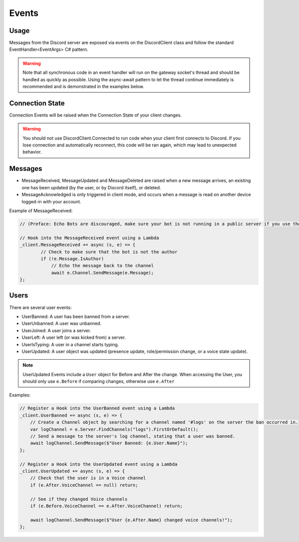 Events
======

Usage
-----
Messages from the Discord server are exposed via events on the DiscordClient class and follow the standard EventHandler<EventArgs> C# pattern. 

.. warning::
    Note that all synchronous code in an event handler will run on the gateway socket's thread and should be handled as quickly as possible. 
    Using the async-await pattern to let the thread continue immediately is recommended and is demonstrated in the examples below.

Connection State
----------------

Connection Events will be raised when the Connection State of your client changes.

.. warning::
    You should not use DiscordClient.Connected to run code when your client first connects to Discord.
    If you lose connection and automatically reconnect, this code will be ran again, which may lead to unexpected behavior.
    
Messages
--------

- MessageReceived, MessageUpdated and MessageDeleted are raised when a new message arrives, an existing one has been updated (by the user, or by Discord itself), or deleted.
- MessageAcknowledged is only triggered in client mode, and occurs when a message is read on another device logged-in with your account.

Example of MessageReceived:

.. code-block:: c#

    // (Preface: Echo Bots are discouraged, make sure your bot is not running in a public server if you use them)

    // Hook into the MessageReceived event using a Lambda
    _client.MessageReceived += async (s, e) => {
            // Check to make sure that the bot is not the author
            if (!e.Message.IsAuthor)
                // Echo the message back to the channel
                await e.Channel.SendMessage(e.Message);
    };

Users
-----

There are several user events:

- UserBanned: A user has been banned from a server.
- UserUnbanned: A user was unbanned.
- UserJoined: A user joins a server.
- UserLeft: A user left (or was kicked from) a server.
- UserIsTyping: A user in a channel starts typing.
- UserUpdated: A user object was updated (presence update, role/permission change, or a voice state update).

.. note::
    UserUpdated Events include a ``User`` object for Before and After the change.
    When accessing the User, you should only use ``e.Before`` if comparing changes, otherwise use ``e.After``

Examples:

.. code-block:: c#

    // Register a Hook into the UserBanned event using a Lambda
    _client.UserBanned += async (s, e) => {
        // Create a Channel object by searching for a channel named '#logs' on the server the ban occurred in.
        var logChannel = e.Server.FindChannels("logs").FirstOrDefault();
        // Send a message to the server's log channel, stating that a user was banned.
        await logChannel.SendMessage($"User Banned: {e.User.Name}");
    };

    // Register a Hook into the UserUpdated event using a Lambda
    _client.UserUpdated += async (s, e) => {
        // Check that the user is in a Voice channel
        if (e.After.VoiceChannel == null) return;

        // See if they changed Voice channels
        if (e.Before.VoiceChannel == e.After.VoiceChannel) return;

        await logChannel.SendMessage($"User {e.After.Name} changed voice channels!");
    };
